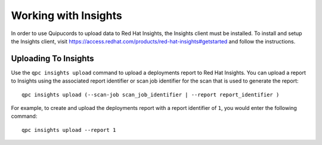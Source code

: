 Working with Insights
---------------------
In order to use Quipucords to upload data to Red Hat Insights, the Insights client must be installed. To install and setup the Insights client, visit https://access.redhat.com/products/red-hat-insights#getstarted and follow the instructions.


Uploading To Insights
^^^^^^^^^^^^^^^^^^^^^
Use the ``qpc insights upload`` command to upload a deployments report to Red Hat Insights. You can upload a report to Insights using the associated report identifier or scan job identifier for the scan that is used to generate the report::

  qpc insights upload (--scan-job scan_job_identifier | --report report_identifier )

For example, to create and upload the deployments report with a report identifier of ``1``, you would enter the following command::

  qpc insights upload --report 1
